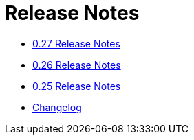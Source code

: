 = Release Notes

* xref:0.27.adoc[0.27 Release Notes]
* xref:0.26.adoc[0.26 Release Notes]
* xref:0.25.adoc[0.25 Release Notes]
* xref:changelog.adoc[Changelog]
